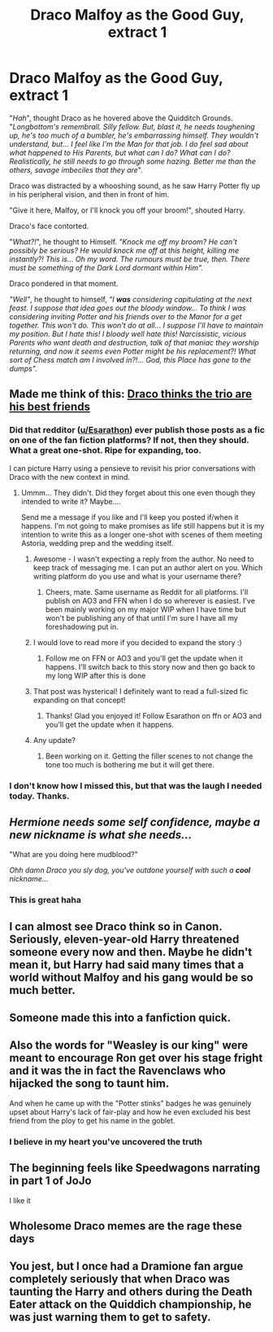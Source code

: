 #+TITLE: Draco Malfoy as the Good Guy, extract 1

* Draco Malfoy as the Good Guy, extract 1
:PROPERTIES:
:Author: SquareSuitGuy
:Score: 225
:DateUnix: 1615805580.0
:DateShort: 2021-Mar-15
:FlairText: Meta
:END:
"/Hah/", thought Draco as he hovered above the Quidditch Grounds. "/Longbottom's remembrall. Silly fellow. But, blast it, he needs toughening up, he's too much of a bumbler, he's embarrassing himself. They wouldn't understand, but... I feel like I'm the Man for that job. I do feel sad about what happened to His Parents, but what can I do? What can I do? Realistically, he still needs to go through some hazing. Better me than the others, savage imbeciles that they are/".

Draco was distracted by a whooshing sound, as he saw Harry Potter fly up in his peripheral vision, and then in front of him.

"Give it here, Malfoy, or I'll knock you off your broom!", shouted Harry.

Draco's face contorted.

"/What?!/", he thought to Himself. /"Knock me off my broom? He can't possibly be serious? He would knock me off at this height, killing me instantly?! This is... Oh my word. The rumours must be true, then. There must be something of the Dark Lord dormant within Him"./

Draco pondered in that moment.

/"Well"/, he thought to himself, /"I/ */was/* /considering capitulating at the next feast. I suppose that idea goes out the bloody window... To think I was considering inviting Potter and his friends over to the Manor for a get together. This won't do. This won't do at all... I suppose I'll have to maintain my position. But I hate this! I bloody well hate this! Narcissistic, vicious Parents who want death and destruction, talk of that maniac they worship returning, and now it seems even Potter might be his replacement?! What sort of Chess match am I involved in?!... God, this Place has gone to the dumps"./


** Made me think of this: [[https://www.reddit.com/r/HPfanfiction/comments/aw0csj/draco_thinks_the_trio_are_his_best_friends/ehjho7n/][Draco thinks the trio are his best friends]]
:PROPERTIES:
:Author: davidwelch158
:Score: 98
:DateUnix: 1615808942.0
:DateShort: 2021-Mar-15
:END:

*** Did that redditor ([[/u/Esarathon][u/Esarathon]]) ever publish those posts as a fic on one of the fan fiction platforms? If not, then they should. What a great one-shot. Ripe for expanding, too.

I can picture Harry using a pensieve to revisit his prior conversations with Draco with the new context in mind.
:PROPERTIES:
:Author: A2groundhog
:Score: 25
:DateUnix: 1615823683.0
:DateShort: 2021-Mar-15
:END:

**** Ummm... They didn't. Did they forget about this one even though they intended to write it? Maybe....

Send me a message if you like and I'll keep you posted if/when it happens. I'm not going to make promises as life still happens but it is my intention to write this as a longer one-shot with scenes of them meeting Astoria, wedding prep and the wedding itself.
:PROPERTIES:
:Author: Esarathon
:Score: 14
:DateUnix: 1615844883.0
:DateShort: 2021-Mar-16
:END:

***** Awesome - I wasn't expecting a reply from the author. No need to keep track of messaging me. I can put an author alert on you. Which writing platform do you use and what is your username there?
:PROPERTIES:
:Author: A2groundhog
:Score: 4
:DateUnix: 1615848650.0
:DateShort: 2021-Mar-16
:END:

****** Cheers, mate. Same username as Reddit for all platforms. I'll publish on AO3 and FFN when I do so wherever is easiest. I've been mainly working on my major WIP when I have time but won't be publishing any of that until I'm sure I have all my foreshadowing put in.
:PROPERTIES:
:Author: Esarathon
:Score: 5
:DateUnix: 1615850037.0
:DateShort: 2021-Mar-16
:END:


***** I would love to read more if you decided to expand the story :)
:PROPERTIES:
:Author: stealthxstar
:Score: 2
:DateUnix: 1615919946.0
:DateShort: 2021-Mar-16
:END:

****** Follow me on FFN or AO3 and you'll get the update when it happens. I'll switch back to this story now and then go back to my long WIP after this is done
:PROPERTIES:
:Author: Esarathon
:Score: 2
:DateUnix: 1615932359.0
:DateShort: 2021-Mar-17
:END:


***** That post was hysterical! I definitely want to read a full-sized fic expanding on that concept!
:PROPERTIES:
:Author: ZannityZan
:Score: 1
:DateUnix: 1615946861.0
:DateShort: 2021-Mar-17
:END:

****** Thanks! Glad you enjoyed it! Follow Esarathon on ffn or AO3 and you'll get the update when it happens.
:PROPERTIES:
:Author: Esarathon
:Score: 1
:DateUnix: 1615947028.0
:DateShort: 2021-Mar-17
:END:


***** Any update?
:PROPERTIES:
:Author: Princely-Principals
:Score: 1
:DateUnix: 1618369543.0
:DateShort: 2021-Apr-14
:END:

****** Been working on it. Getting the filler scenes to not change the tone too much is bothering me but it will get there.
:PROPERTIES:
:Author: Esarathon
:Score: 1
:DateUnix: 1618386038.0
:DateShort: 2021-Apr-14
:END:


*** I don't know how I missed this, but that was the laugh I needed today. Thanks.
:PROPERTIES:
:Author: dippybud
:Score: 26
:DateUnix: 1615818233.0
:DateShort: 2021-Mar-15
:END:


** /Hermione needs some self confidence, maybe a new nickname is what she needs.../

"What are you doing here mudblood?"

/Ohh damn Draco you sly dog, you've outdone yourself with such a/ */cool/* /nickname.../
:PROPERTIES:
:Author: Tsubark
:Score: 77
:DateUnix: 1615818223.0
:DateShort: 2021-Mar-15
:END:

*** This is great haha
:PROPERTIES:
:Author: SquareSuitGuy
:Score: 32
:DateUnix: 1615818961.0
:DateShort: 2021-Mar-15
:END:


** I can almost see Draco think so in Canon. Seriously, eleven-year-old Harry threatened someone every now and then. Maybe he didn't mean it, but Harry had said many times that a world without Malfoy and his gang would be so much better.
:PROPERTIES:
:Author: kosondroom
:Score: 73
:DateUnix: 1615808242.0
:DateShort: 2021-Mar-15
:END:


** Someone made this into a fanfiction quick.
:PROPERTIES:
:Author: DumbStruck16
:Score: 18
:DateUnix: 1615818256.0
:DateShort: 2021-Mar-15
:END:


** Also the words for "Weasley is our king" were meant to encourage Ron get over his stage fright and it was the in fact the Ravenclaws who hijacked the song to taunt him.

And when he came up with the "Potter stinks" badges he was genuinely upset about Harry's lack of fair-play and how he even excluded his best friend from the ploy to get his name in the goblet.
:PROPERTIES:
:Author: I_love_DPs
:Score: 19
:DateUnix: 1615844140.0
:DateShort: 2021-Mar-16
:END:

*** I believe in my heart you've uncovered the truth
:PROPERTIES:
:Author: SquareSuitGuy
:Score: 9
:DateUnix: 1615845116.0
:DateShort: 2021-Mar-16
:END:


** The beginning feels like Speedwagons narrating in part 1 of JoJo

I like it
:PROPERTIES:
:Author: Zpeed1
:Score: 14
:DateUnix: 1615827363.0
:DateShort: 2021-Mar-15
:END:


** Wholesome Draco memes are the rage these days
:PROPERTIES:
:Author: Jon_Riptide
:Score: 12
:DateUnix: 1615830462.0
:DateShort: 2021-Mar-15
:END:


** You jest, but I once had a Dramione fan argue completely seriously that when Draco was taunting the Harry and others during the Death Eater attack on the Quiddich championship, he was just warning them to get to safety.
:PROPERTIES:
:Author: turbinicarpus
:Score: 3
:DateUnix: 1615888370.0
:DateShort: 2021-Mar-16
:END:
